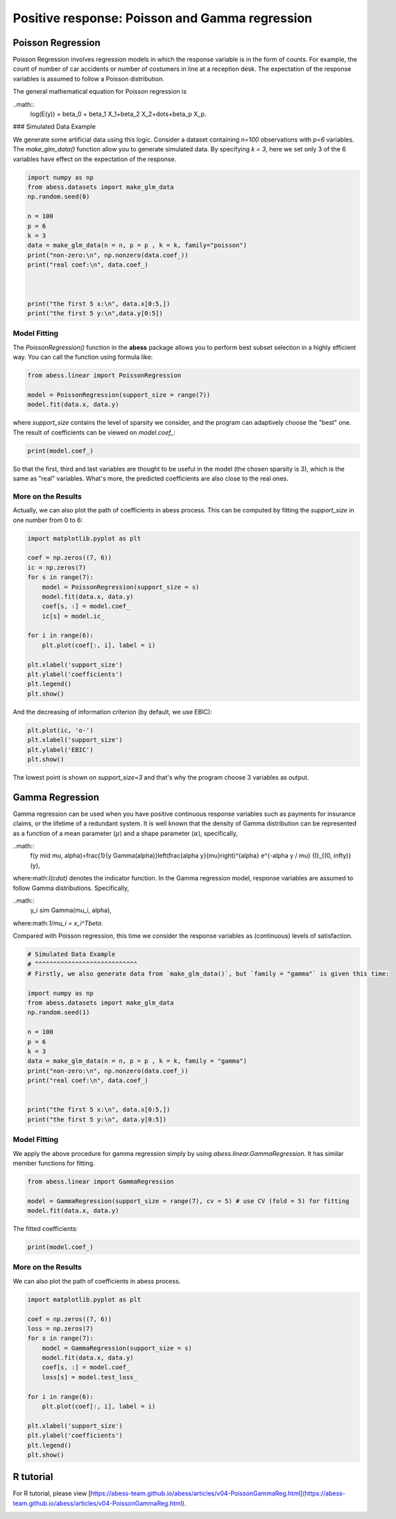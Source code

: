 
.. DO NOT EDIT.
.. THIS FILE WAS AUTOMATICALLY GENERATED BY SPHINX-GALLERY.
.. TO MAKE CHANGES, EDIT THE SOURCE PYTHON FILE:
.. "auto_gallery\plot_Poisson_Gamma.py"
.. LINE NUMBERS ARE GIVEN BELOW.

.. only:: html

    .. note::
        :class: sphx-glr-download-link-note

        Click :ref:`here <sphx_glr_download_auto_gallery_plot_Poisson_Gamma.py>`
        to download the full example code

.. rst-class:: sphx-glr-example-title

.. _sphx_glr_auto_gallery_plot_Poisson_Gamma.py:


Positive response: Poisson and Gamma regression
=======================================================

.. GENERATED FROM PYTHON SOURCE LINES 6-21

Poisson Regression
----------------------
Poisson Regression involves regression models in which the response variable is in the form of counts. For example, the count of number of car accidents or number of costumers in line at a reception desk. The expectation of the response variables is assumed to follow a Poisson distribution.

The general mathematical equation for Poisson regression is

..math::
  \log(E(y)) = \beta_0 + \beta_1 X_1+\beta_2 X_2+\dots+\beta_p X_p.


### Simulated Data Example

We generate some artificial data using this logic.
Consider a dataset containing `n=100` observations with `p=6` variables. The `make_glm_data()` function allow you to generate simulated data. By specifying `k = 3`, here we set only 3 of the 6 variables have effect on the expectation of the response. 


.. GENERATED FROM PYTHON SOURCE LINES 21-38

.. code-block:: default


    import numpy as np
    from abess.datasets import make_glm_data
    np.random.seed(0)

    n = 100
    p = 6
    k = 3
    data = make_glm_data(n = n, p = p , k = k, family="poisson")
    print("non-zero:\n", np.nonzero(data.coef_))
    print("real coef:\n", data.coef_)



    print("the first 5 x:\n", data.x[0:5,])
    print("the first 5 y:\n",data.y[0:5])





.. rst-class:: sphx-glr-script-out

 Out:

 .. code-block:: none

    non-zero:
     (array([0, 2, 5], dtype=int64),)
    real coef:
     [8.97519346 0.         7.74067053 0.         0.         6.51945346]
    the first 5 x:
     [[ 0.10206398  0.02183018  0.07262124  0.14137693  0.13114375 -0.05882929]
     [ 0.05416649 -0.0097946   0.00670931  0.02410382  0.01464568  0.10943946]
     [ 0.04304185  0.00586154  0.04003711  0.01917503  0.10589907 -0.0053969 ]
     [ 0.01668117 -0.05009082 -0.14252873  0.03967493  0.06333941 -0.04255895]
     [ 0.1318219  -0.08451131  0.01578489 -0.0141981   0.10851494  0.1104834 ]]
    the first 5 y:
     [0 3 0 1 9]




.. GENERATED FROM PYTHON SOURCE LINES 39-42

Model Fitting
^^^^^^^^^^^^^^^^^^^^^^^ 
The `PoissonRegression()` function in the **abess** package allows you to perform best subset selection in a highly efficient way. You can call the function using formula like: 

.. GENERATED FROM PYTHON SOURCE LINES 42-49

.. code-block:: default



    from abess.linear import PoissonRegression

    model = PoissonRegression(support_size = range(7))
    model.fit(data.x, data.y)





.. rst-class:: sphx-glr-script-out

 Out:

 .. code-block:: none


    PoissonRegression(always_select=[], support_size=range(0, 7))



.. GENERATED FROM PYTHON SOURCE LINES 50-51

where `support_size` contains the level of sparsity we consider, and the program can adaptively choose the "best" one. The result of coefficients can be viewed on `model.coef_`:

.. GENERATED FROM PYTHON SOURCE LINES 51-56

.. code-block:: default




    print(model.coef_)





.. rst-class:: sphx-glr-script-out

 Out:

 .. code-block:: none

    [6.97861535 0.         7.00639571 0.         0.         7.23806417]




.. GENERATED FROM PYTHON SOURCE LINES 57-62

So that the first, third and last variables are thought to be useful in the model (the chosen sparsity is 3), which is the same as "real" variables. What's more, the predicted coefficients are also close to the real ones.

More on the Results
^^^^^^^^^^^^^^^^^^^^^^^ 
Actually, we can also plot the path of coefficients in abess process. This can be computed by fitting the `support_size` in one number from 0 to 6:

.. GENERATED FROM PYTHON SOURCE LINES 62-83

.. code-block:: default




    import matplotlib.pyplot as plt

    coef = np.zeros((7, 6))
    ic = np.zeros(7)
    for s in range(7):
        model = PoissonRegression(support_size = s)
        model.fit(data.x, data.y)
        coef[s, :] = model.coef_
        ic[s] = model.ic_

    for i in range(6):
        plt.plot(coef[:, i], label = i)

    plt.xlabel('support_size')
    plt.ylabel('coefficients')
    plt.legend()
    plt.show()




.. image-sg:: /auto_gallery/images/sphx_glr_plot_Poisson_Gamma_001.png
   :alt: plot Poisson Gamma
   :srcset: /auto_gallery/images/sphx_glr_plot_Poisson_Gamma_001.png
   :class: sphx-glr-single-img





.. GENERATED FROM PYTHON SOURCE LINES 84-85

And the decreasing of information criterion (by default, we use EBIC):

.. GENERATED FROM PYTHON SOURCE LINES 85-93

.. code-block:: default




    plt.plot(ic, 'o-')
    plt.xlabel('support_size')
    plt.ylabel('EBIC')
    plt.show()




.. image-sg:: /auto_gallery/images/sphx_glr_plot_Poisson_Gamma_002.png
   :alt: plot Poisson Gamma
   :srcset: /auto_gallery/images/sphx_glr_plot_Poisson_Gamma_002.png
   :class: sphx-glr-single-img





.. GENERATED FROM PYTHON SOURCE LINES 94-113

The lowest point is shown on `support_size=3` and that's why the program choose 3 variables as output.

Gamma Regression
----------------------
Gamma regression can be used when you have positive continuous response variables such as payments for insurance claims, or the lifetime of a redundant system. It is well known that the density of Gamma distribution can be represented as a function of a mean parameter (:math:`\mu`) and a shape parameter (:math:`\alpha`), specifically,

..math::
  f(y \mid \mu, \alpha)=\frac{1}{y \Gamma(\alpha)}\left(\frac{\alpha y}{\mu}\right)^{\alpha} e^{-\alpha y / \mu} {I}_{(0, \infty)}(y),


where:math:`I(\cdot)` denotes the indicator function. In the Gamma regression model, response variables are assumed to follow Gamma distributions. Specifically, 

..math::
  y_i \sim Gamma(\mu_i, \alpha),


where:math:`1/\mu_i = x_i^T\beta`.

Compared with Poisson regression, this time we consider the response variables as (continuous) levels of satisfaction.

.. GENERATED FROM PYTHON SOURCE LINES 113-133

.. code-block:: default


    # Simulated Data Example
    # ^^^^^^^^^^^^^^^^^^^^^^^^^^^^ 
    # Firstly, we also generate data from `make_glm_data()`, but `family = "gamma"` is given this time:

    import numpy as np
    from abess.datasets import make_glm_data
    np.random.seed(1)

    n = 100
    p = 6
    k = 3
    data = make_glm_data(n = n, p = p , k = k, family = "gamma")
    print("non-zero:\n", np.nonzero(data.coef_))
    print("real coef:\n", data.coef_)


    print("the first 5 x:\n", data.x[0:5,])
    print("the first 5 y:\n", data.y[0:5])





.. rst-class:: sphx-glr-script-out

 Out:

 .. code-block:: none

    non-zero:
     (array([3, 4, 5], dtype=int64),)
    real coef:
     [ 0.          0.          0.         90.41376366 86.92076451 80.45913757]
    the first 5 x:
     [[ 0.10469003 -0.04220527 -0.03896451 -0.06864505  0.04842066 -0.15316507]
     [ 0.11245266 -0.05071946  0.01613769 -0.01590014  0.08603088 -0.13774991]
     [-0.02075564 -0.02923308  0.06912737 -0.07036923 -0.01699446 -0.06225191]
     [ 0.00274048  0.02584945 -0.07619623  0.07338048  0.0507013   0.02589445]
     [ 0.05806975 -0.04630548 -0.01260519 -0.05985853 -0.02301133  0.0276736 ]]
    the first 5 y:
     [0.06074422 0.04932709 0.06413723 0.02388531 0.04567009]




.. GENERATED FROM PYTHON SOURCE LINES 134-137

Model Fitting
^^^^^^^^^^^^^^^^^^^^^^^^^^^^ 
We apply the above procedure for gamma regression simply by using `abess.linear.GammaRegression`. It has similar member functions for fitting.

.. GENERATED FROM PYTHON SOURCE LINES 137-145

.. code-block:: default




    from abess.linear import GammaRegression

    model = GammaRegression(support_size = range(7), cv = 5) # use CV (fold = 5) for fitting
    model.fit(data.x, data.y)





.. rst-class:: sphx-glr-script-out

 Out:

 .. code-block:: none


    GammaRegression(always_select=[], cv=5, support_size=range(0, 7))



.. GENERATED FROM PYTHON SOURCE LINES 146-147

The fitted coefficients:

.. GENERATED FROM PYTHON SOURCE LINES 147-152

.. code-block:: default



    print(model.coef_)






.. rst-class:: sphx-glr-script-out

 Out:

 .. code-block:: none

    [ 0.          0.          0.         86.5315717  91.56037073 95.32619108]




.. GENERATED FROM PYTHON SOURCE LINES 153-156

More on the Results
^^^^^^^^^^^^^^^^^^^^^^^^^^^^ 
We can also plot the path of coefficients in abess process.

.. GENERATED FROM PYTHON SOURCE LINES 156-177

.. code-block:: default




    import matplotlib.pyplot as plt

    coef = np.zeros((7, 6))
    loss = np.zeros(7)
    for s in range(7):
        model = GammaRegression(support_size = s)
        model.fit(data.x, data.y)
        coef[s, :] = model.coef_
        loss[s] = model.test_loss_

    for i in range(6):
        plt.plot(coef[:, i], label = i)

    plt.xlabel('support_size')
    plt.ylabel('coefficients')
    plt.legend()
    plt.show()




.. image-sg:: /auto_gallery/images/sphx_glr_plot_Poisson_Gamma_003.png
   :alt: plot Poisson Gamma
   :srcset: /auto_gallery/images/sphx_glr_plot_Poisson_Gamma_003.png
   :class: sphx-glr-single-img





.. GENERATED FROM PYTHON SOURCE LINES 178-181

R tutorial
-------------------- 
For R tutorial, please view [https://abess-team.github.io/abess/articles/v04-PoissonGammaReg.html](https://abess-team.github.io/abess/articles/v04-PoissonGammaReg.html).


.. rst-class:: sphx-glr-timing

   **Total running time of the script:** ( 0 minutes  0.224 seconds)


.. _sphx_glr_download_auto_gallery_plot_Poisson_Gamma.py:


.. only :: html

 .. container:: sphx-glr-footer
    :class: sphx-glr-footer-example



  .. container:: sphx-glr-download sphx-glr-download-python

     :download:`Download Python source code: plot_Poisson_Gamma.py <plot_Poisson_Gamma.py>`



  .. container:: sphx-glr-download sphx-glr-download-jupyter

     :download:`Download Jupyter notebook: plot_Poisson_Gamma.ipynb <plot_Poisson_Gamma.ipynb>`


.. only:: html

 .. rst-class:: sphx-glr-signature

    `Gallery generated by Sphinx-Gallery <https://sphinx-gallery.github.io>`_
